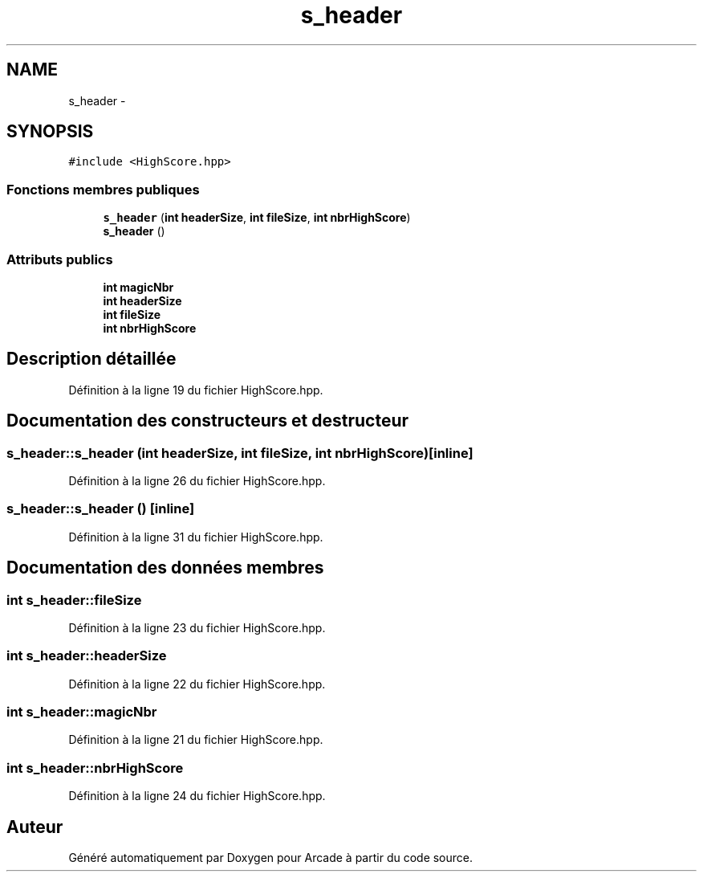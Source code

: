 .TH "s_header" 3 "Jeudi 31 Mars 2016" "Version 1" "Arcade" \" -*- nroff -*-
.ad l
.nh
.SH NAME
s_header \- 
.SH SYNOPSIS
.br
.PP
.PP
\fC#include <HighScore\&.hpp>\fP
.SS "Fonctions membres publiques"

.in +1c
.ti -1c
.RI "\fBs_header\fP (\fBint\fP \fBheaderSize\fP, \fBint\fP \fBfileSize\fP, \fBint\fP \fBnbrHighScore\fP)"
.br
.ti -1c
.RI "\fBs_header\fP ()"
.br
.in -1c
.SS "Attributs publics"

.in +1c
.ti -1c
.RI "\fBint\fP \fBmagicNbr\fP"
.br
.ti -1c
.RI "\fBint\fP \fBheaderSize\fP"
.br
.ti -1c
.RI "\fBint\fP \fBfileSize\fP"
.br
.ti -1c
.RI "\fBint\fP \fBnbrHighScore\fP"
.br
.in -1c
.SH "Description détaillée"
.PP 
Définition à la ligne 19 du fichier HighScore\&.hpp\&.
.SH "Documentation des constructeurs et destructeur"
.PP 
.SS "s_header::s_header (\fBint\fP headerSize, \fBint\fP fileSize, \fBint\fP nbrHighScore)\fC [inline]\fP"

.PP
Définition à la ligne 26 du fichier HighScore\&.hpp\&.
.SS "s_header::s_header ()\fC [inline]\fP"

.PP
Définition à la ligne 31 du fichier HighScore\&.hpp\&.
.SH "Documentation des données membres"
.PP 
.SS "\fBint\fP s_header::fileSize"

.PP
Définition à la ligne 23 du fichier HighScore\&.hpp\&.
.SS "\fBint\fP s_header::headerSize"

.PP
Définition à la ligne 22 du fichier HighScore\&.hpp\&.
.SS "\fBint\fP s_header::magicNbr"

.PP
Définition à la ligne 21 du fichier HighScore\&.hpp\&.
.SS "\fBint\fP s_header::nbrHighScore"

.PP
Définition à la ligne 24 du fichier HighScore\&.hpp\&.

.SH "Auteur"
.PP 
Généré automatiquement par Doxygen pour Arcade à partir du code source\&.
